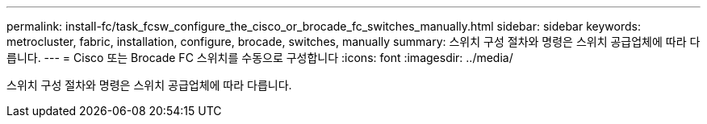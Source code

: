 ---
permalink: install-fc/task_fcsw_configure_the_cisco_or_brocade_fc_switches_manually.html 
sidebar: sidebar 
keywords: metrocluster, fabric, installation, configure, brocade, switches, manually 
summary: 스위치 구성 절차와 명령은 스위치 공급업체에 따라 다릅니다. 
---
= Cisco 또는 Brocade FC 스위치를 수동으로 구성합니다
:icons: font
:imagesdir: ../media/


[role="lead"]
스위치 구성 절차와 명령은 스위치 공급업체에 따라 다릅니다.
